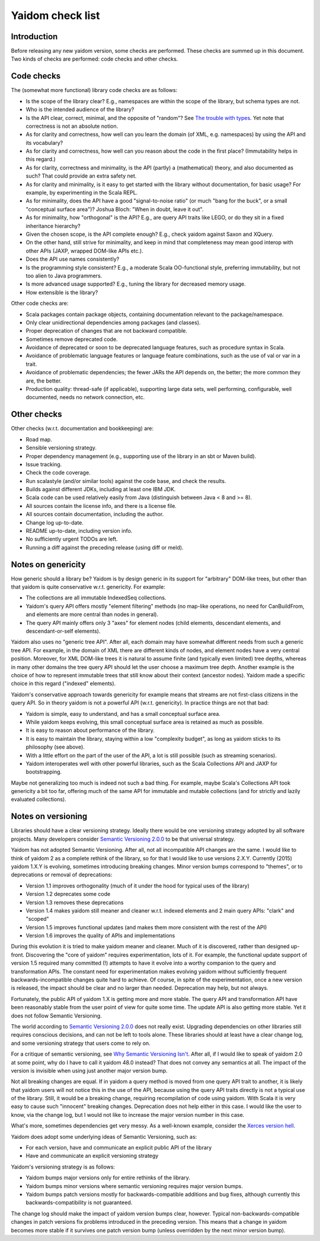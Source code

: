 =================
Yaidom check list
=================


Introduction
============

Before releasing any new yaidom version, some checks are performed. These checks are summed up in this document.
Two kinds of checks are performed: code checks and other checks.


Code checks
===========

The (somewhat more functional) library code checks are as follows:

* Is the scope of the library clear? E.g., namespaces are within the scope of the library, but schema types are not.
* Who is the intended audience of the library?
* Is the API clear, correct, minimal, and the opposite of "random"? See `The trouble with types`_. Yet note that correctness is not an absolute notion.
* As for clarity and correctness, how well can you learn the domain (of XML, e.g. namespaces) by using the API and its vocabulary?
* As for clarity and correctness, how well can you reason about the code in the first place? (Immutability helps in this regard.)
* As for clarity, correctness and minimality, is the API (partly) a (mathematical) theory, and also documented as such? That could provide an extra safety net.
* As for clarity and minimality, is it easy to get started with the library without documentation, for basic usage? For example, by experimenting in the Scala REPL.
* As for minimality, does the API have a good "signal-to-noise ratio" (or much "bang for the buck", or a small "conceptual surface area")? Joshua Bloch: "When in doubt, leave it out".
* As for minimality, how "orthogonal" is the API? E.g., are query API traits like LEGO, or do they sit in a fixed inheritance hierarchy?
* Given the chosen scope, is the API complete enough? E.g., check yaidom against Saxon and XQuery.
* On the other hand, still strive for minimality, and keep in mind that completeness may mean good interop with other APIs (JAXP, wrapped DOM-like APIs etc.).
* Does the API use names consistently?
* Is the programming style consistent? E.g., a moderate Scala OO-functional style, preferring immutability, but not too alien to Java programmers.
* Is more advanced usage supported? E.g., tuning the library for decreased memory usage.
* How extensible is the library?

Other code checks are:

* Scala packages contain package objects, containing documentation relevant to the package/namespace.
* Only clear unidirectional dependencies among packages (and classes).
* Proper deprecation of changes that are not backward compatible.
* Sometimes remove deprecated code.
* Avoidance of deprecated or soon to be deprecated language features, such as procedure syntax in Scala.
* Avoidance of problematic language features or language feature combinations, such as the use of val or var in a trait.
* Avoidance of problematic dependencies; the fewer JARs the API depends on, the better; the more common they are, the better.
* Production quality: thread-safe (if applicable), supporting large data sets, well performing, configurable, well documented, needs no network connection, etc.

.. _`The trouble with types`: http://www.infoq.com/presentations/data-types-issues


Other checks
============

Other checks (w.r.t. documentation and bookkeeping) are:

* Road map.
* Sensible versioning strategy.
* Proper dependency management (e.g., supporting use of the library in an sbt or Maven build).
* Issue tracking.
* Check the code coverage.
* Run scalastyle (and/or similar tools) against the code base, and check the results.
* Builds against different JDKs, including at least one IBM JDK.
* Scala code can be used relatively easily from Java (distinguish between Java < 8 and >= 8).
* All sources contain the license info, and there is a license file.
* All sources contain documentation, including the author.
* Change log up-to-date.
* README up-to-date, including version info.
* No sufficiently urgent TODOs are left.
* Running a diff against the preceding release (using diff or meld).


Notes on genericity
===================

How generic should a library be? Yaidom is by design generic in its support for "arbitrary" DOM-like trees, but other than that
yaidom is quite conservative w.r.t. genericity. For example:

* The collections are all immutable IndexedSeq collections.
* Yaidom's query API offers mostly "element filtering" methods (no map-like operations, no need for CanBuildFrom, and elements are more central than nodes in general).
* The query API mainly offers only 3 "axes" for element nodes (child elements, descendant elements, and descendant-or-self elements).

Yaidom also uses no "generic tree API". After all, each domain may have somewhat different needs from such a generic tree API.
For example, in the domain of XML there are different kinds of nodes, and element nodes have a very central position.
Moreover, for XML DOM-like trees it is natural to assume finite (and typically even limited) tree depths, whereas in
many other domains the tree query API should let the user choose a maximum tree depth. Another example is the choice
of how to represent immutable trees that still know about their context (ancestor nodes). Yaidom made a specific choice
in this regard ("indexed" elements).

Yaidom's conservative approach towards genericity for example means that streams are not first-class citizens in the
query API. So in theory yaidom is not a powerful API (w.r.t. genericity). In practice things are not that bad:

* Yaidom is simple, easy to understand, and has a small conceptual surface area.
* While yaidom keeps evolving, this small conceptual surface area is retained as much as possible.
* It is easy to reason about performance of the library.
* It is easy to maintain the library, staying within a low "complexity budget", as long as yaidom sticks to its philosophy (see above).
* With a little effort on the part of the user of the API, a lot is still possible (such as streaming scenarios).
* Yaidom interoperates well with other powerful libraries, such as the Scala Collections API and JAXP for bootstrapping.

Maybe not generalizing too much is indeed not such a bad thing. For example, maybe Scala's Collections API
took genericity a bit too far, offering much of the same API for immutable and mutable collections (and for strictly
and lazily evaluated collections).


Notes on versioning
===================

Libraries should have a clear versioning strategy. Ideally there would be one versioning strategy adopted by all software
projects. Many developers consider `Semantic Versioning 2.0.0`_ to be that universal strategy.

Yaidom has not adopted Semantic Versioning. After all, not all incompatible API changes are the same. I would like to
think of yaidom 2 as a complete rethink of the library, so for that I would like to use versions 2.X.Y. Currently (2015) yaidom
1.X.Y is evolving, sometimes introducing breaking changes. Minor version bumps correspond to "themes", or to deprecations
or removal of deprecations:

* Version 1.1 improves orthogonality (much of it under the hood for typical uses of the library)
* Version 1.2 deprecates some code
* Version 1.3 removes these deprecations
* Version 1.4 makes yaidom still meaner and cleaner w.r.t. indexed elements and 2 main query APIs: "clark" and "scoped"
* Version 1.5 improves functional updates (and makes them more consistent with the rest of the API)
* Version 1.6 improves the quality of APIs and implementations

During this evolution it is tried to make yaidom meaner and cleaner. Much of it is discovered, rather than designed up-front.
Discovering the "core of yaidom" requires experimentation, lots of it. For example, the functional update support of
version 1.5 required many committed (!) attempts to have it evolve into a worthy companion to the query and transformation APIs.
The constant need for experimentation makes evolving yaidom without sufficiently frequent backwards-incompatible changes
quite hard to achieve. Of course, in spite of the experimentation, once a new version is released, the impact should be
clear and no larger than needed. Deprecation may help, but not always.

Fortunately, the public API of yaidom 1.X is getting more and more stable. The query API and transformation API
have been reasonably stable from the user point of view for quite some time. The update API is also getting more stable.
Yet it does not follow Semantic Versioning.

The world according to `Semantic Versioning 2.0.0`_ does not really exist. Upgrading dependencies on other
libraries still requires conscious decisions, and can not be left to tools alone. These libraries should at least have a clear
change log, and some versioning strategy that users come to rely on.

For a critique of semantic versioning, see `Why Semantic Versioning Isn't`_. After all, if I would like to speak of
yaidom 2.0 at some point, why do I have to call it yaidom 48.0 instead? That does not convey any semantics at all.
The impact of the version is invisible when using just another major version bump.

Not all breaking changes are equal. If in yaidom a query method is moved from one query API trait to another, it is
likely that yaidom users will not notice this in the use of the API, because using the query API traits directly is
not a typical use of the library. Still, it would be a breaking change, requiring recompilation of code using yaidom.
With Scala it is very easy to cause such "innocent" breaking changes. Deprecation does not help either in this case.
I would like the user to know, via the change log, but I would not like to increase the major version number in this case.

What's more, sometimes dependencies get very messy. As a well-known example, consider the `Xerces version hell`_.

Yaidom does adopt some underlying ideas of Semantic Versioning, such as:

* For each version, have and communicate an explicit public API of the library
* Have and communicate an explicit versioning strategy

Yaidom's versioning strategy is as follows:

* Yaidom bumps major versions only for entire rethinks of the library.
* Yaidom bumps minor versions where semantic versioning requires major version bumps.
* Yaidom bumps patch versions mostly for backwards-compatible additions and bug fixes, although currently this backwards-compatibility is not guaranteed.

The change log should make the impact of yaidom version bumps clear, however. Typical non-backwards-compatible changes
in patch versions fix problems introduced in the preceding version. This means that a change in yaidom becomes more
stable if it survives one patch version bump (unless overridden by the next minor version bump).

.. _`Semantic Versioning 2.0.0`: http://semver.org/
.. _`Why Semantic Versioning Isn't`: https://gist.github.com/jashkenas/cbd2b088e20279ae2c8e
.. _`Xerces version hell`: http://stackoverflow.com/questions/11677572/dealing-with-xerces-hell-in-java-maven
